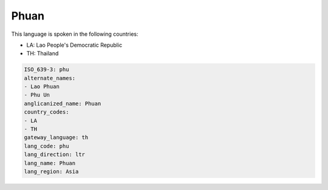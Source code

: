 .. _phu:

Phuan
=====

This language is spoken in the following countries:

* LA: Lao People's Democratic Republic
* TH: Thailand

.. code-block:: yaml

    ISO_639-3: phu
    alternate_names:
    - Lao Phuan
    - Phu Un
    anglicanized_name: Phuan
    country_codes:
    - LA
    - TH
    gateway_language: th
    lang_code: phu
    lang_direction: ltr
    lang_name: Phuan
    lang_region: Asia
    
